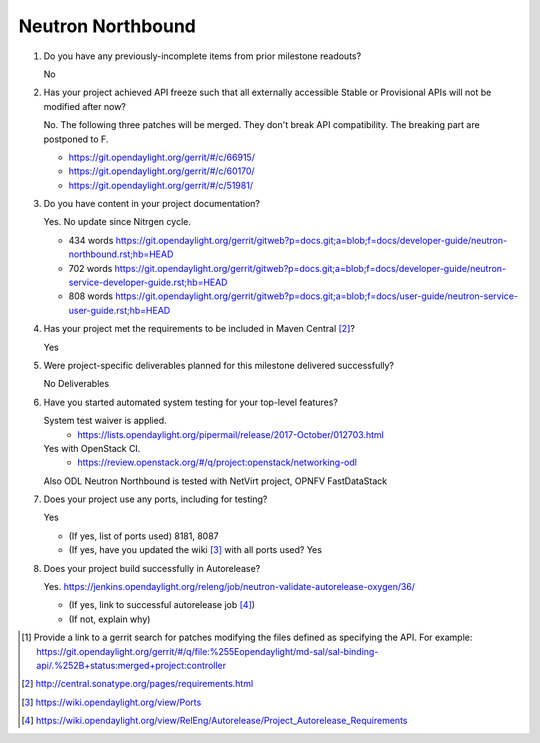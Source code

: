 .. Instructions
..    1. Replace Project Name with your actual project name, ensure you have
..       the same number of ='s as the length of your project in the line before
..       and the line after.
..    2. Remove the (Yes/No) answer at the end of each question with your actual
..       response: Yes or No
..       Note: For Question 5, the response could be: No Deliverables
..    3. For detailed information on each question, use a sub list with a -
..       in front that aligns with the text above and ensure you have a blank
..

==================
Neutron Northbound
==================

1. Do you have any previously-incomplete items from prior milestone
   readouts?

   No

2. Has your project achieved API freeze such that all externally accessible
   Stable or Provisional APIs will not be modified after now?

   No. The following three patches will be merged. They don't break API
   compatibility. The breaking part are postponed to F.

   - https://git.opendaylight.org/gerrit/#/c/66915/
   - https://git.opendaylight.org/gerrit/#/c/60170/
   - https://git.opendaylight.org/gerrit/#/c/51981/

3. Do you have content in your project documentation?

   Yes. No update since Nitrgen cycle.

   - 434 words https://git.opendaylight.org/gerrit/gitweb?p=docs.git;a=blob;f=docs/developer-guide/neutron-northbound.rst;hb=HEAD
   - 702 words https://git.opendaylight.org/gerrit/gitweb?p=docs.git;a=blob;f=docs/developer-guide/neutron-service-developer-guide.rst;hb=HEAD
   - 808 words https://git.opendaylight.org/gerrit/gitweb?p=docs.git;a=blob;f=docs/user-guide/neutron-service-user-guide.rst;hb=HEAD

4. Has your project met the requirements to be included in Maven Central [2]_?

   Yes

5. Were project-specific deliverables planned for this milestone delivered
   successfully?

   No Deliverables

6. Have you started automated system testing for your top-level features?

   System test waiver is applied.
     - https://lists.opendaylight.org/pipermail/release/2017-October/012703.html

   Yes with OpenStack CI.
     - https://review.openstack.org/#/q/project:openstack/networking-odl

   Also ODL Neutron Northbound is tested with NetVirt project, OPNFV FastDataStack

7. Does your project use any ports, including for testing?

   Yes

   - (If yes, list of ports used) 8181, 8087
   - (If yes, have you updated the wiki [3]_ with all ports used? Yes

8. Does your project build successfully in Autorelease?

   Yes. https://jenkins.opendaylight.org/releng/job/neutron-validate-autorelease-oxygen/36/

   - (If yes, link to successful autorelease job [4]_)
   - (If not, explain why)

.. [1] Provide a link to a gerrit search for patches modifying the files
       defined as specifying the API. For example:
       https://git.opendaylight.org/gerrit/#/q/file:%255Eopendaylight/md-sal/sal-binding-api/.%252B+status:merged+project:controller
.. [2] http://central.sonatype.org/pages/requirements.html
.. [3] https://wiki.opendaylight.org/view/Ports
.. [4] https://wiki.opendaylight.org/view/RelEng/Autorelease/Project_Autorelease_Requirements
